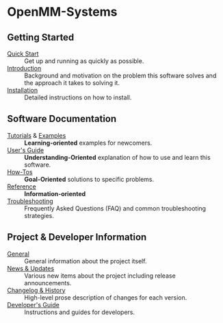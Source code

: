 * OpenMM-Systems
** Getting Started

- [[file:./quick_start.org][Quick Start]] :: Get up and running as quickly as possible.
- [[file:./introduction.org][Introduction]] :: Background and motivation on the problem this
  software solves and the approach it takes to solving it.
- [[file:./installation.org][Installation]] :: Detailed instructions on how to install.

** Software Documentation

- [[file:./tutorials/README.org][Tutorials]] & [[file:./examples/README.org][Examples]] :: *Learning-oriented* examples for newcomers.
- [[file:./users_guide.org][User's Guide]] :: *Understanding-Oriented* explanation of how to use
  and learn this software.
- [[file:./howtos.org][How-Tos]] :: *Goal-Oriented* solutions to specific problems.
- [[file:./reference.org][Reference]] :: *Information-oriented* 
- [[file:./troubleshooting.org][Troubleshooting]] :: Frequently Asked Questions (FAQ) and common
  troubleshooting strategies.

** Project & Developer Information

- [[file:./general_info.org][General]] :: General information about the project itself.
- [[file:./news.org][News & Updates]] :: Various new items about the project including
  release announcements.
- [[file:./changelog.org][Changelog & History]] :: High-level prose description of changes for
  each version.
- [[file:./dev_guide.org][Developer's Guide]] :: Instructions and guides for developers.
